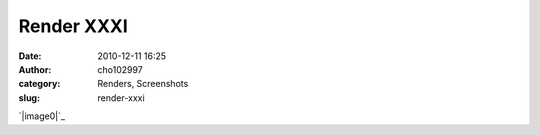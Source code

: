 Render XXXI
###########
:date: 2010-12-11 16:25
:author: cho102997
:category: Renders, Screenshots
:slug: render-xxxi

`|image0|`_

.. _|image1|: http://www.starryexpanse.com/wp-content/uploads/2010/12/file.png

.. |image0| image:: http://www.starryexpanse.com/wp-content/uploads/2010/12/file-300x194.png
.. |image1| image:: http://www.starryexpanse.com/wp-content/uploads/2010/12/file-300x194.png
